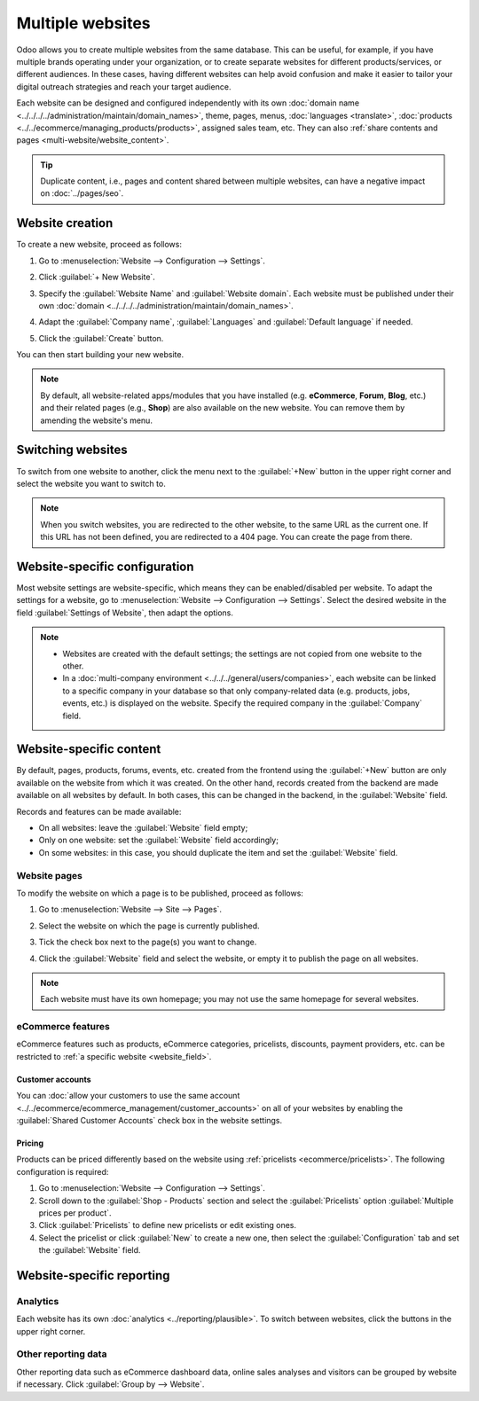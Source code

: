 =================
Multiple websites
=================

Odoo allows you to create multiple websites from the same database. This can be useful, for example,
if you have multiple brands operating under your organization, or to create separate websites for
different products/services, or different audiences. In these cases, having different websites can
help avoid confusion and make it easier to tailor your digital outreach strategies and reach your
target audience.

Each website can be designed and configured independently with its own :doc:`domain name
<../../../../administration/maintain/domain_names>`, theme, pages,
menus, :doc:`languages <translate>`, :doc:`products <../../ecommerce/managing_products/products>`,
assigned sales team, etc. They can also :ref:`share contents and pages <multi-website/website_content>`.

.. tip::
   Duplicate content, i.e., pages and content shared between multiple websites, can have a negative
   impact on :doc:`../pages/seo`.

Website creation
================

To create a new website, proceed as follows:

#. Go to :menuselection:`Website --> Configuration --> Settings`.
#. Click :guilabel:`+ New Website`.

   .. image:: multi_website/create-website.png
      :alt: New website button

#. Specify the :guilabel:`Website Name` and :guilabel:`Website domain`. Each website must be
   published under their own :doc:`domain <../../../../administration/maintain/domain_names>`.
#. Adapt the :guilabel:`Company name`, :guilabel:`Languages` and :guilabel:`Default language`
   if needed.
#. Click the :guilabel:`Create` button.

You can then start building your new website.

.. note::
   By default, all website-related apps/modules that you have installed (e.g. **eCommerce**,
   **Forum**, **Blog**, etc.) and their related pages (e.g., **Shop**) are also available on the new
   website. You can remove them by amending the website's menu.

Switching websites
==================

To switch from one website to another, click the menu next to the :guilabel:`+New` button in the
upper right corner and select the website you want to switch to.

.. image:: multi_website/switch-websites.png
   :alt: Website selector

.. note::
   When you switch websites, you are redirected to the other website, to the same URL as the current
   one. If this URL has not been defined, you are redirected to a 404 page. You can create the page
   from there.

Website-specific configuration
==============================

Most website settings are website-specific, which means they can be enabled/disabled per website. To
adapt the settings for a website, go to :menuselection:`Website --> Configuration --> Settings`.
Select the desired website in the field :guilabel:`Settings of Website`, then adapt the options.

.. note::
   - Websites are created with the default settings; the settings are not copied from one website to
     the other.
   - In a :doc:`multi-company environment <../../../general/users/companies>`, each website can be
     linked to a specific company in your database so that only company-related data (e.g. products,
     jobs, events, etc.) is displayed on the website. Specify the required company in the
     :guilabel:`Company` field.

.. _multi-website/website_content:

Website-specific content
========================

By default, pages, products, forums, events, etc. created from the frontend using the
:guilabel:`+New` button are only available on the website from which it was created. On the other
hand, records created from the backend are made available on all websites by default. In both cases,
this can be changed in the backend, in the :guilabel:`Website` field.

.. image:: multi_website/forum-multi-website.png
   :alt: Website field in Forum form

.. _website_field:

Records and features can be made available:

- On all websites: leave the :guilabel:`Website` field empty;
- Only on one website: set the :guilabel:`Website` field accordingly;
- On some websites: in this case, you should duplicate the item and set the :guilabel:`Website`
  field.

Website pages
-------------

To modify the website on which a page is to be published, proceed as follows:

#. Go to :menuselection:`Website --> Site --> Pages`.
#. Select the website on which the page is currently published.

   .. image:: multi_website/pages-switch-websites.png
      :alt: Display pages per website

#. Tick the check box next to the page(s) you want to change.
#. Click the :guilabel:`Website` field and select the website, or empty it to publish the page on
   all websites.

.. note::
   Each website must have its own homepage; you may not use the same homepage for several websites.

eCommerce features
------------------

eCommerce features such as products, eCommerce categories, pricelists, discounts, payment providers,
etc. can be restricted to :ref:`a specific website <website_field>`.

Customer accounts
~~~~~~~~~~~~~~~~~

You can :doc:`allow your customers to use the same account
<../../ecommerce/ecommerce_management/customer_accounts>` on all of your websites by enabling the
:guilabel:`Shared Customer Accounts` check box in the website settings.

Pricing
~~~~~~~

Products can be priced differently based on the website using :ref:`pricelists
<ecommerce/pricelists>`. The following configuration is required:

#. Go to :menuselection:`Website --> Configuration --> Settings`.
#. Scroll down to the :guilabel:`Shop - Products` section and select the :guilabel:`Pricelists`
   option :guilabel:`Multiple prices per product`.
#. Click :guilabel:`Pricelists` to define new pricelists or edit existing ones.
#. Select the pricelist or click :guilabel:`New` to create a new one, then select the
   :guilabel:`Configuration` tab and set the :guilabel:`Website` field.

Website-specific reporting
==========================

Analytics
---------

Each website has its own :doc:`analytics <../reporting/plausible>`. To switch between websites,
click the buttons in the upper right corner.

.. image:: multi_website/analytics-switch-websites.png
   :alt: Switch websites in analytics

Other reporting data
--------------------

Other reporting data such as eCommerce dashboard data, online sales analyses and visitors can be
grouped by website if necessary. Click :guilabel:`Group by --> Website`.
